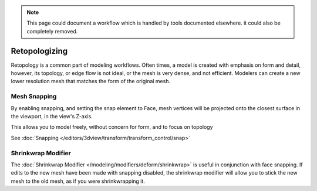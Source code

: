 
.. NOTE::
   This page could document a workflow which is handled by tools documented elsewhere.
   it could also be completely removed.


**************
Retopologizing
**************

Retopology is a common part of modeling workflows. Often times,
a model is created with emphasis on form and detail, however, its topology,
or edge flow is not ideal, or the mesh is very dense, and not efficient.
Modelers can create a new lower resolution mesh that matches the form of the original mesh.


Mesh Snapping
=============

By enabling snapping, and setting the snap element to Face,
mesh vertices will be projected onto the closest surface in the viewport,
in the view's Z-axis.

This allows you to model freely, without concern for form, and to focus on topology

See :doc:`Snapping </editors/3dview/transform/transform_control/snap>`


Shrinkwrap Modifier
===================

The :doc:`Shrinkwrap Modifier </modeling/modifiers/deform/shrinkwrap>` is useful in conjunction with face snapping.
If edits to the new mesh have been made with snapping disabled,
the shrinkwrap modifier will allow you to stick the new mesh to the old mesh, as if you were shrinkwrapping it.


